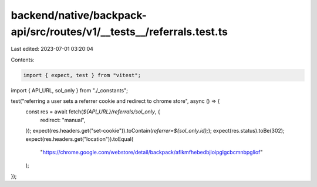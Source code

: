 backend/native/backpack-api/src/routes/v1/__tests__/referrals.test.ts
=====================================================================

Last edited: 2023-07-01 03:20:04

Contents:

.. code-block:: ts

    import { expect, test } from "vitest";

import { API_URL, sol_only } from "./_constants";

test("referring a user sets a referrer cookie and redirect to chrome store", async () => {
  const res = await fetch(`${API_URL}/referrals/sol_only`, {
    redirect: "manual",
  });
  expect(res.headers.get("set-cookie")).toContain(`referrer=${sol_only.id};`);
  expect(res.status).toBe(302);
  expect(res.headers.get("location")).toEqual(
    "https://chrome.google.com/webstore/detail/backpack/aflkmfhebedbjioipglgcbcmnbpgliof"
  );
});


